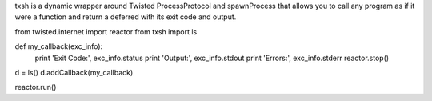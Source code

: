 txsh is a dynamic wrapper around Twisted ProcessProtocol and
spawnProcess that allows you to call any program as if it were
a function and return a deferred with its exit code and output.

from twisted.internet import reactor
from txsh import ls

def my_callback(exc_info):
    print 'Exit Code:', exc_info.status
    print 'Output:', exc_info.stdout
    print 'Errors:', exc_info.stderr
    reactor.stop()

d = ls()
d.addCallback(my_callback)

reactor.run()


